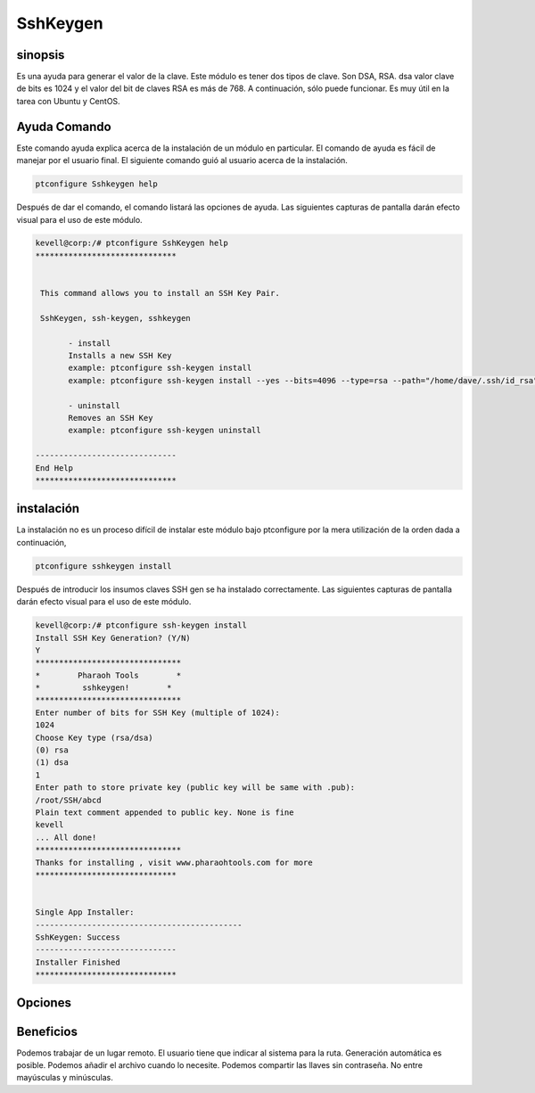 ============
SshKeygen
============

sinopsis
----------

Es una ayuda para generar el valor de la clave. Este módulo es tener dos tipos de clave. Son DSA, RSA. dsa valor clave de bits es 1024 y el valor del bit de claves RSA es más de 768. A continuación, sólo puede funcionar. Es muy útil en la tarea con Ubuntu y CentOS.

Ayuda Comando
---------------------

Este comando ayuda explica acerca de la instalación de un módulo en particular. El comando de ayuda es fácil de manejar por el usuario final. El siguiente comando guió al usuario acerca de la instalación.

.. code-block:: bash
		
		ptconfigure Sshkeygen help

Después de dar el comando, el comando listará las opciones de ayuda. Las siguientes capturas de pantalla darán efecto visual para el uso de este módulo.

.. code-block:: bash

 kevell@corp:/# ptconfigure SshKeygen help
 ******************************


  This command allows you to install an SSH Key Pair.

  SshKeygen, ssh-keygen, sshkeygen

        - install
        Installs a new SSH Key
        example: ptconfigure ssh-keygen install
        example: ptconfigure ssh-keygen install --yes --bits=4096 --type=rsa --path="/home/dave/.ssh/id_rsa" --comment="Daves"

        - uninstall
        Removes an SSH Key
        example: ptconfigure ssh-keygen uninstall

 ------------------------------
 End Help
 ******************************


instalación
-------------

La instalación no es un proceso difícil de instalar este módulo bajo ptconfigure por la mera utilización de la orden dada a continuación,

.. code-block:: bash

		ptconfigure sshkeygen install

Después de introducir los insumos claves SSH gen se ha instalado correctamente. Las siguientes capturas de pantalla darán efecto visual para el uso de este módulo.

.. code-block:: bash

 kevell@corp:/# ptconfigure ssh-keygen install
 Install SSH Key Generation? (Y/N) 
 Y
 *******************************
 *        Pharaoh Tools        *
 *         sshkeygen!        *
 *******************************
 Enter number of bits for SSH Key (multiple of 1024):
 1024
 Choose Key type (rsa/dsa)
 (0) rsa 
 (1) dsa 
 1
 Enter path to store private key (public key will be same with .pub):
 /root/SSH/abcd
 Plain text comment appended to public key. None is fine
 kevell
 ... All done!
 *******************************
 Thanks for installing , visit www.pharaohtools.com for more
 ******************************


 Single App Installer:
 --------------------------------------------
 SshKeygen: Success
 ------------------------------
 Installer Finished
 ******************************

Opciones
---------

.. cssclass:: table-bordered

 +------------------------+-----------------------------+-----------+----------------------------------------------------------+
 | Parámetros             | Directorio (por defecto)    | Opciones  | Comentarios                                              |
 +========================+=============================+===========+==========================================================+
 |Install Key Generation  | Yes                         |           | Se instalará la generación de claves bajo ptconfigure    |
 +------------------------+-----------------------------+-----------+----------------------------------------------------------+
 |Install Key Generation  | No                          |           | El proceso se cierra.                                    |
 +------------------------+-----------------------------+-----------+----------------------------------------------------------+
 |Choose key type         | rsa                         | 0         | Se instalará la generación de claves bajo tipo de clave  |
 |                        |                             |           | seleccionado                                             |
 +------------------------+-----------------------------+-----------+----------------------------------------------------------+
 |Choose key type         | dsa                         | 1         | Se instalará la generación de claves bajo tipo de clave  |
 |                        |                             |           | seleccionado                                             |
 +------------------------+-----------------------------+-----------+----------------------------------------------------------+
 |path                    | /root/ssh/filename          |           | Se va a crear el archivo con la clave pública y privada| |
 +------------------------+-----------------------------+-----------+----------------------------------------------------------+



Beneficios
--------------

Podemos trabajar de un lugar remoto. El usuario tiene que indicar al sistema para la ruta. Generación automática es posible. Podemos añadir el archivo cuando lo necesite. Podemos compartir las llaves sin contraseña. No entre mayúsculas y minúsculas.

